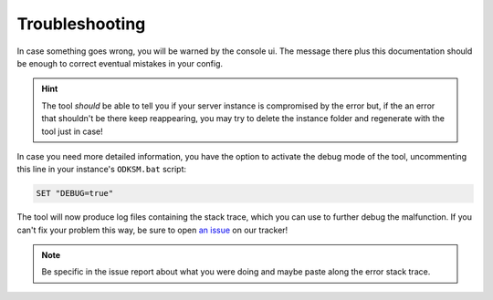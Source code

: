 Troubleshooting
===============
In case something goes wrong, you will be warned by the console ui. The message there plus this documentation should be
enough to correct eventual mistakes in your config.

.. hint:: The tool *should* be able to tell you if your server instance is compromised by the error but, if the an error
    that shouldn't be there keep reappearing, you may try to delete the instance folder and regenerate with the tool just in case!

In case you need more detailed information, you have the option to activate the debug mode of the tool, uncommenting
this line in your instance's ``ODKSM.bat`` script:

.. code-block:: batch

    SET "DEBUG=true"

The tool will now produce log files containing the stack trace, which you can use to further debug the malfunction. If
you can't fix your problem this way, be sure to open `an issue`_ on our tracker!

.. note:: Be specific in the issue report about what you were doing and maybe paste along the error stack trace.

.. _an issue: https://github.com/CarloDePieri/odk_servermanager/issues
